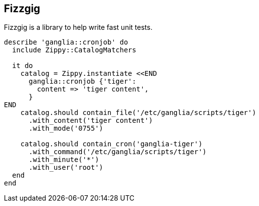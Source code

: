 Fizzgig
-------

Fizzgig is a library to help write fast unit tests.

[source,ruby]
-------------------------------------------
describe 'ganglia::cronjob' do
  include Zippy::CatalogMatchers

  it do
    catalog = Zippy.instantiate <<END
      ganglia::cronjob {'tiger':
        content => 'tiger content',
      }
END
    catalog.should contain_file('/etc/ganglia/scripts/tiger')
      .with_content('tiger content')
      .with_mode('0755')

    catalog.should contain_cron('ganglia-tiger')
      .with_command('/etc/ganglia/scripts/tiger')
      .with_minute('*')
      .with_user('root')
  end
end
-------------------------------------------



